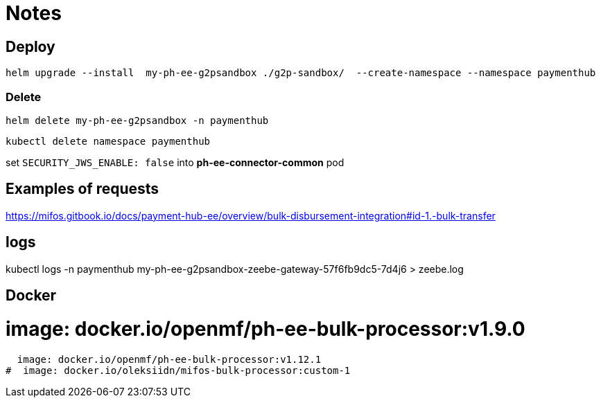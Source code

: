 = Notes

== Deploy

 helm upgrade --install  my-ph-ee-g2psandbox ./g2p-sandbox/  --create-namespace --namespace paymenthub

=== Delete

  helm delete my-ph-ee-g2psandbox -n paymenthub

 kubectl delete namespace paymenthub



set `SECURITY_JWS_ENABLE: false` into *ph-ee-connector-common* pod


== Examples of requests

https://mifos.gitbook.io/docs/payment-hub-ee/overview/bulk-disbursement-integration#id-1.-bulk-transfer

== logs

kubectl logs -n paymenthub my-ph-ee-g2psandbox-zeebe-gateway-57f6fb9dc5-7d4j6 > zeebe.log


== Docker

#  image: docker.io/openmf/ph-ee-bulk-processor:v1.9.0
  image: docker.io/openmf/ph-ee-bulk-processor:v1.12.1
#  image: docker.io/oleksiidn/mifos-bulk-processor:custom-1